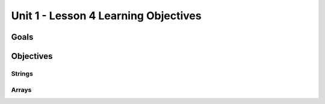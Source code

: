 Unit 1 - Lesson 4 Learning Objectives
=====================================

Goals
-----

Objectives
----------

Strings
^^^^^^^

Arrays
^^^^^^
